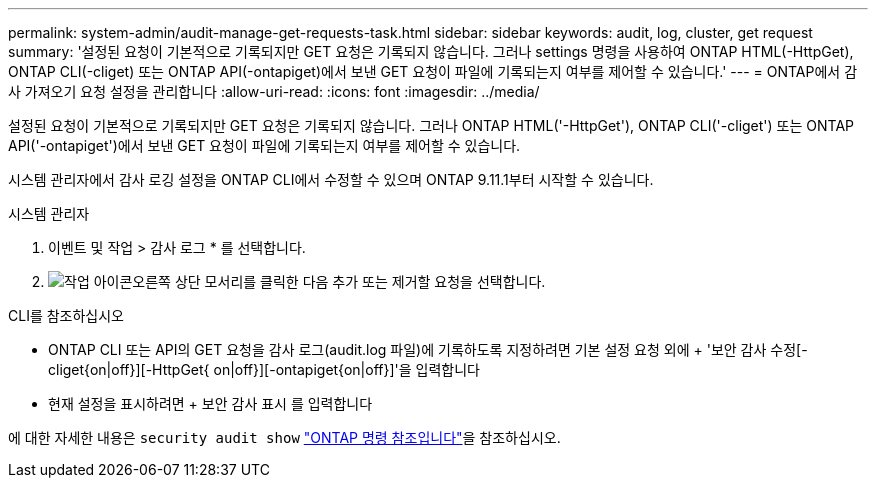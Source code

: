 ---
permalink: system-admin/audit-manage-get-requests-task.html 
sidebar: sidebar 
keywords: audit, log, cluster, get request 
summary: '설정된 요청이 기본적으로 기록되지만 GET 요청은 기록되지 않습니다. 그러나 settings 명령을 사용하여 ONTAP HTML(-HttpGet), ONTAP CLI(-cliget) 또는 ONTAP API(-ontapiget)에서 보낸 GET 요청이 파일에 기록되는지 여부를 제어할 수 있습니다.' 
---
= ONTAP에서 감사 가져오기 요청 설정을 관리합니다
:allow-uri-read: 
:icons: font
:imagesdir: ../media/


[role="lead"]
설정된 요청이 기본적으로 기록되지만 GET 요청은 기록되지 않습니다. 그러나 ONTAP HTML('-HttpGet'), ONTAP CLI('-cliget') 또는 ONTAP API('-ontapiget')에서 보낸 GET 요청이 파일에 기록되는지 여부를 제어할 수 있습니다.

시스템 관리자에서 감사 로깅 설정을 ONTAP CLI에서 수정할 수 있으며 ONTAP 9.11.1부터 시작할 수 있습니다.

[role="tabbed-block"]
====
.시스템 관리자
--
. 이벤트 및 작업 > 감사 로그 * 를 선택합니다.
. image:icon_gear.gif["작업 아이콘"]오른쪽 상단 모서리를 클릭한 다음 추가 또는 제거할 요청을 선택합니다.


--
.CLI를 참조하십시오
--
* ONTAP CLI 또는 API의 GET 요청을 감사 로그(audit.log 파일)에 기록하도록 지정하려면 기본 설정 요청 외에 + '보안 감사 수정[-cliget{on|off}][-HttpGet{ on|off}][-ontapiget{on|off}]'을 입력합니다
* 현재 설정을 표시하려면 + 보안 감사 표시 를 입력합니다


에 대한 자세한 내용은 `security audit show` link:https://docs.netapp.com/us-en/ontap-cli/security-audit-show.html["ONTAP 명령 참조입니다"^]을 참조하십시오.

--
====